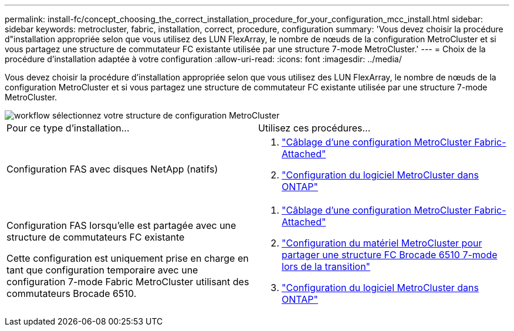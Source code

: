 ---
permalink: install-fc/concept_choosing_the_correct_installation_procedure_for_your_configuration_mcc_install.html 
sidebar: sidebar 
keywords: metrocluster, fabric, installation, correct, procedure, configuration 
summary: 'Vous devez choisir la procédure d"installation appropriée selon que vous utilisez des LUN FlexArray, le nombre de nœuds de la configuration MetroCluster et si vous partagez une structure de commutateur FC existante utilisée par une structure 7-mode MetroCluster.' 
---
= Choix de la procédure d'installation adaptée à votre configuration
:allow-uri-read: 
:icons: font
:imagesdir: ../media/


[role="lead"]
Vous devez choisir la procédure d'installation appropriée selon que vous utilisez des LUN FlexArray, le nombre de nœuds de la configuration MetroCluster et si vous partagez une structure de commutateur FC existante utilisée par une structure 7-mode MetroCluster.

image::../media/workflow_select_your_metrocluster_configuration_fabric.gif[workflow sélectionnez votre structure de configuration MetroCluster]

|===


| Pour ce type d'installation... | Utilisez ces procédures... 


 a| 
Configuration FAS avec disques NetApp (natifs)
 a| 
. link:task_configure_the_mcc_hardware_components_fabric.html["Câblage d'une configuration MetroCluster Fabric-Attached"]
. link:concept_configure_the_mcc_software_in_ontap.html["Configuration du logiciel MetroCluster dans ONTAP"]




 a| 
Configuration FAS lorsqu'elle est partagée avec une structure de commutateurs FC existante

Cette configuration est uniquement prise en charge en tant que configuration temporaire avec une configuration 7-mode Fabric MetroCluster utilisant des commutateurs Brocade 6510.
 a| 
. link:task_configure_the_mcc_hardware_components_fabric.html["Câblage d'une configuration MetroCluster Fabric-Attached"]
. link:task_fmc_mcc_transition_configure_the_mcc_hardware_for_share_a_7_mode_brocade_6510_fc_fabric_dure_transition.html["Configuration du matériel MetroCluster pour partager une structure FC Brocade 6510 7-mode lors de la transition"]
. link:concept_configure_the_mcc_software_in_ontap.html["Configuration du logiciel MetroCluster dans ONTAP"]


|===